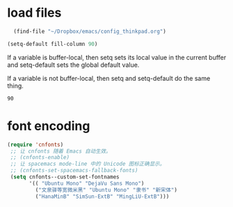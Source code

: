 * load files
#+BEGIN_SRC emacs-lisp :tangle yes
  (find-file "~/Dropbox/emacs/config_thinkpad.org")
 
(setq-default fill-column 90)
#+END_SRC  
If a variable is buffer-local, then setq sets its local value in the current buffer and setq-default sets the global default value.

If a variable is not buffer-local, then setq and setq-default do the same thing.

#+RESULTS:
: 90

* font encoding
#+begin_src emacs-lisp :tangle yes
 (require 'cnfonts)
  ;; 让 cnfonts 随着 Emacs 自动生效。
  ;; (cnfonts-enable)
  ;; 让 spacemacs mode-line 中的 Unicode 图标正确显示。
  ;; (cnfonts-set-spacemacs-fallback-fonts)
  (setq cnfonts--custom-set-fontnames
        '(( "Ubuntu Mono" "DejaVu Sans Mono")
          ("文泉驿等宽微米黑" "Ubuntu Mono" "隶书" "新宋体")
          ("HanaMinB" "SimSun-ExtB" "MingLiU-ExtB")))
  

#+end_src
